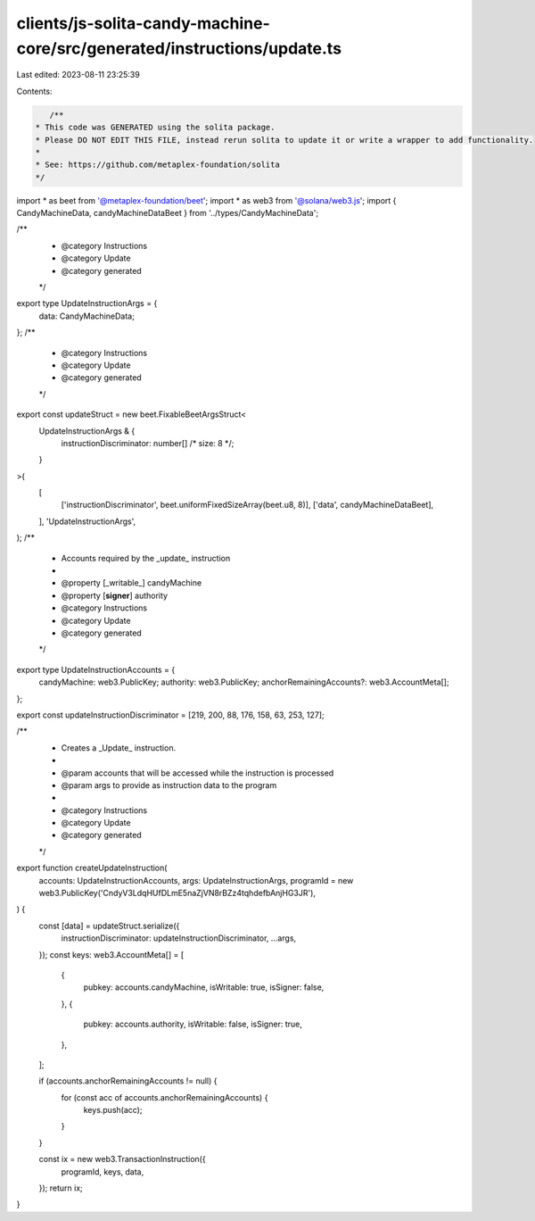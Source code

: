clients/js-solita-candy-machine-core/src/generated/instructions/update.ts
=========================================================================

Last edited: 2023-08-11 23:25:39

Contents:

.. code-block:: ts

    /**
 * This code was GENERATED using the solita package.
 * Please DO NOT EDIT THIS FILE, instead rerun solita to update it or write a wrapper to add functionality.
 *
 * See: https://github.com/metaplex-foundation/solita
 */

import * as beet from '@metaplex-foundation/beet';
import * as web3 from '@solana/web3.js';
import { CandyMachineData, candyMachineDataBeet } from '../types/CandyMachineData';

/**
 * @category Instructions
 * @category Update
 * @category generated
 */
export type UpdateInstructionArgs = {
  data: CandyMachineData;
};
/**
 * @category Instructions
 * @category Update
 * @category generated
 */
export const updateStruct = new beet.FixableBeetArgsStruct<
  UpdateInstructionArgs & {
    instructionDiscriminator: number[] /* size: 8 */;
  }
>(
  [
    ['instructionDiscriminator', beet.uniformFixedSizeArray(beet.u8, 8)],
    ['data', candyMachineDataBeet],
  ],
  'UpdateInstructionArgs',
);
/**
 * Accounts required by the _update_ instruction
 *
 * @property [_writable_] candyMachine
 * @property [**signer**] authority
 * @category Instructions
 * @category Update
 * @category generated
 */
export type UpdateInstructionAccounts = {
  candyMachine: web3.PublicKey;
  authority: web3.PublicKey;
  anchorRemainingAccounts?: web3.AccountMeta[];
};

export const updateInstructionDiscriminator = [219, 200, 88, 176, 158, 63, 253, 127];

/**
 * Creates a _Update_ instruction.
 *
 * @param accounts that will be accessed while the instruction is processed
 * @param args to provide as instruction data to the program
 *
 * @category Instructions
 * @category Update
 * @category generated
 */
export function createUpdateInstruction(
  accounts: UpdateInstructionAccounts,
  args: UpdateInstructionArgs,
  programId = new web3.PublicKey('CndyV3LdqHUfDLmE5naZjVN8rBZz4tqhdefbAnjHG3JR'),
) {
  const [data] = updateStruct.serialize({
    instructionDiscriminator: updateInstructionDiscriminator,
    ...args,
  });
  const keys: web3.AccountMeta[] = [
    {
      pubkey: accounts.candyMachine,
      isWritable: true,
      isSigner: false,
    },
    {
      pubkey: accounts.authority,
      isWritable: false,
      isSigner: true,
    },
  ];

  if (accounts.anchorRemainingAccounts != null) {
    for (const acc of accounts.anchorRemainingAccounts) {
      keys.push(acc);
    }
  }

  const ix = new web3.TransactionInstruction({
    programId,
    keys,
    data,
  });
  return ix;
}


